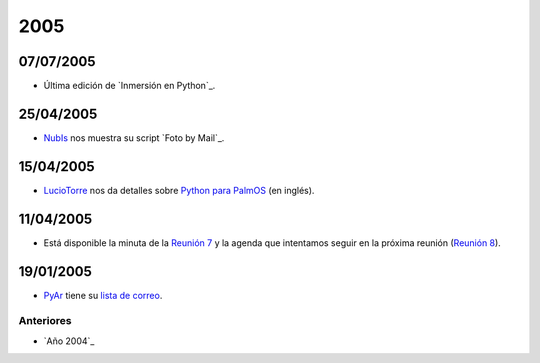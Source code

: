
2005
====

07/07/2005
::::::::::

* Última edición de `Inmersión en Python`_.

25/04/2005
::::::::::

* NubIs_ nos muestra su script `Foto by Mail`_.

15/04/2005
::::::::::

* LucioTorre_ nos da detalles sobre `Python para PalmOS`_ (en inglés).

11/04/2005
::::::::::

* Está disponible la minuta de la `Reunión 7`_ y la agenda que intentamos seguir en la próxima reunión (`Reunión 8`_).

19/01/2005
::::::::::

* PyAr_ tiene su `lista de correo`_.

Anteriores
----------

* `Año 2004`_

.. ############################################################################



.. _Python para PalmOS: Proyectos/PythonPalm

.. _Reunión 7: Eventos/Reuniones/Reunion07

.. _Reunión 8: Eventos/Reuniones/Reunion08

.. _lista de correo: ListaDeCorreo


.. _nubis: /pages/nubis
.. _luciotorre: /pages/luciotorre
.. _pyar: /pages/pyar
